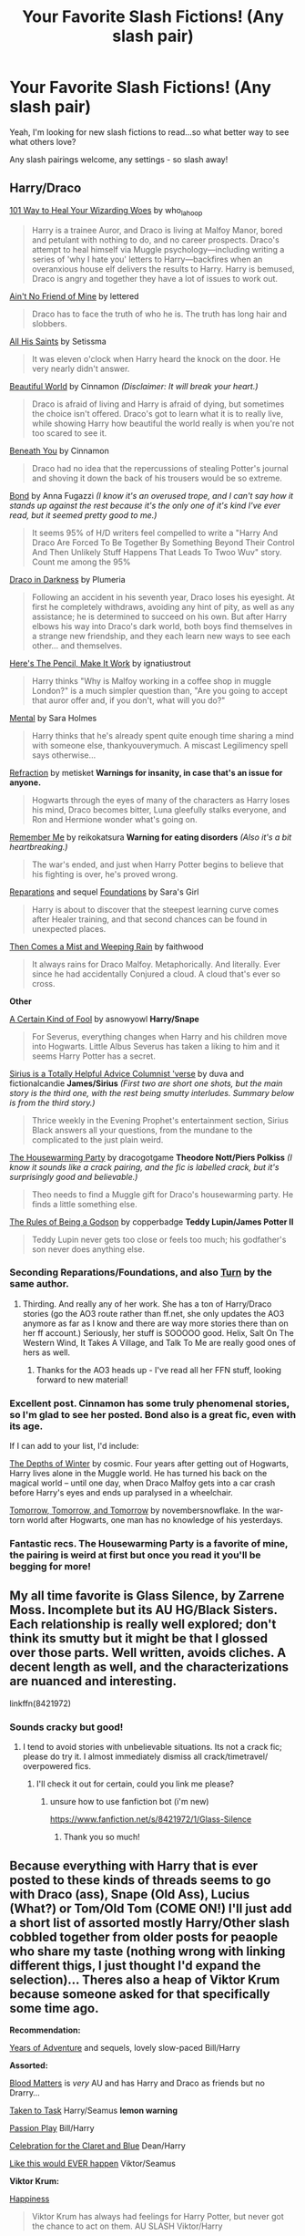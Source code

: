 #+TITLE: Your Favorite Slash Fictions! (Any slash pair)

* Your Favorite Slash Fictions! (Any slash pair)
:PROPERTIES:
:Score: 12
:DateUnix: 1438203516.0
:DateShort: 2015-Jul-30
:FlairText: Request
:END:
Yeah, I'm looking for new slash fictions to read...so what better way to see what others love?

Any slash pairings welcome, any settings - so slash away!


** *Harry/Draco*

[[http://archiveofourown.org/works/41103][101 Way to Heal Your Wizarding Woes]] by who_la_hoop

#+begin_quote
  Harry is a trainee Auror, and Draco is living at Malfoy Manor, bored and petulant with nothing to do, and no career prospects. Draco's attempt to heal himself via Muggle psychology---including writing a series of 'why I hate you' letters to Harry---backfires when an overanxious house elf delivers the results to Harry. Harry is bemused, Draco is angry and together they have a lot of issues to work out.
#+end_quote

[[http://hd-inspired.livejournal.com/61407.html][Ain't No Friend of Mine]] by lettered

#+begin_quote
  Draco has to face the truth of who he is. The truth has long hair and slobbers.
#+end_quote

[[http://archive.skyehawke.com/story.php?no=6771&chapter=1][All His Saints]] by Setissma

#+begin_quote
  It was eleven o'clock when Harry heard the knock on the door. He very nearly didn't answer.
#+end_quote

[[http://www.fictionalley.org/authors/cinnamon/BW01.html][Beautiful World]] by Cinnamon /(Disclaimer: It will break your heart.)/

#+begin_quote
  Draco is afraid of living and Harry is afraid of dying, but sometimes the choice isn't offered. Draco's got to learn what it is to really live, while showing Harry how beautiful the world really is when you're not too scared to see it.
#+end_quote

[[http://www.fictionalley.org/authors/cinnamon/BY01.html][Beneath You]] by Cinnamon

#+begin_quote
  Draco had no idea that the repercussions of stealing Potter's journal and shoving it down the back of his trousers would be so extreme.
#+end_quote

[[http://www.fictionalley.org/authors/anna_fugazzi/bond.html][Bond]] by Anna Fugazzi /(I know it's an overused trope, and I can't say how it stands up against the rest because it's the only one of it's kind I've ever read, but it seemed pretty good to me.)/

#+begin_quote
  It seems 95% of H/D writers feel compelled to write a "Harry And Draco Are Forced To Be Together By Something Beyond Their Control And Then Unlikely Stuff Happens That Leads To Twoo Wuv" story. Count me among the 95%
#+end_quote

[[http://www.fictionalley.org/authors/plumeria/DID.html][Draco in Darkness]] by Plumeria

#+begin_quote
  Following an accident in his seventh year, Draco loses his eyesight. At first he completely withdraws, avoiding any hint of pity, as well as any assistance; he is determined to succeed on his own. But after Harry elbows his way into Draco's dark world, both boys find themselves in a strange new friendship, and they each learn new ways to see each other... and themselves.
#+end_quote

[[http://archiveofourown.org/works/640449][Here's The Pencil, Make It Work]] by ignatiustrout

#+begin_quote
  Harry thinks "Why is Malfoy working in a coffee shop in muggle London?" is a much simpler question than, "Are you going to accept that auror offer and, if you don't, what will you do?"
#+end_quote

[[https://www.fanfiction.net/s/6581954/1/][Mental]] by Sara Holmes

#+begin_quote
  Harry thinks that he's already spent quite enough time sharing a mind with someone else, thankyouverymuch. A miscast Legilimency spell says otherwise...
#+end_quote

[[http://www.fictionalley.org/authors/metisket/refraction.html][Refraction]] by metisket *Warnings for insanity, in case that's an issue for anyone.*

#+begin_quote
  Hogwarts through the eyes of many of the characters as Harry loses his mind, Draco becomes bitter, Luna gleefully stalks everyone, and Ron and Hermione wonder what's going on.
#+end_quote

[[http://hp-mhealthfest.livejournal.com/9617.html][Remember Me]] by reikokatsura *Warning for eating disorders* /(Also it's a bit heartbreaking.)/

#+begin_quote
  The war's ended, and just when Harry Potter begins to believe that his fighting is over, he's proved wrong.
#+end_quote

[[http://www.fanfiction.net/s/4842696/1/][Reparations]] and sequel [[http://www.fanfiction.net/s/5047623/1/][Foundations]] by Sara's Girl

#+begin_quote
  Harry is about to discover that the steepest learning curve comes after Healer training, and that second chances can be found in unexpected places.
#+end_quote

[[http://archiveofourown.org/works/234222][Then Comes a Mist and Weeping Rain]] by faithwood

#+begin_quote
  It always rains for Draco Malfoy. Metaphorically. And literally. Ever since he had accidentally Conjured a cloud. A cloud that's ever so cross.
#+end_quote

*Other*

[[http://www.walkingtheplank.org/archive/viewstory.php?sid=3386][A Certain Kind of Fool]] by asnowyowl *Harry/Snape*

#+begin_quote
  For Severus, everything changes when Harry and his children move into Hogwarts. Little Albus Severus has taken a liking to him and it seems Harry Potter has a secret.
#+end_quote

[[http://archiveofourown.org/series/48782][Sirius is a Totally Helpful Advice Columnist 'verse]] by duva and fictionalcandie *James/Sirius* /(First two are short one shots, but the main story is the third one, with the rest being smutty interludes. Summary below is from the third story.)/

#+begin_quote
  Thrice weekly in the Evening Prophet's entertainment section, Sirius Black answers all your questions, from the mundane to the complicated to the just plain weird.
#+end_quote

[[http://archiveofourown.org/works/1213036][The Housewarming Party]] by dracogotgame *Theodore Nott/Piers Polkiss* /(I know it sounds like a crack pairing, and the fic is labelled crack, but it's surprisingly good and believable.)/

#+begin_quote
  Theo needs to find a Muggle gift for Draco's housewarming party. He finds a little something else.
#+end_quote

[[http://sam-storyteller.dreamwidth.org/100371.html][The Rules of Being a Godson]] by copperbadge *Teddy Lupin/James Potter II*

#+begin_quote
  Teddy Lupin never gets too close or feels too much; his godfather's son never does anything else.
#+end_quote
:PROPERTIES:
:Author: SilverCookieDust
:Score: 5
:DateUnix: 1438207740.0
:DateShort: 2015-Jul-30
:END:

*** Seconding Reparations/Foundations, and also [[https://www.fanfiction.net/s/6435092/1/Turn][Turn]] by the same author.
:PROPERTIES:
:Author: denarii
:Score: 2
:DateUnix: 1438208631.0
:DateShort: 2015-Jul-30
:END:

**** Thirding. And really any of her work. She has a ton of Harry/Draco stories (go the AO3 route rather than ff.net, she only updates the AO3 anymore as far as I know and there are way more stories there than on her ff account.) Seriously, her stuff is SOOOOO good. Helix, Salt On The Western Wind, It Takes A Village, and Talk To Me are really good ones of hers as well.
:PROPERTIES:
:Author: treeselfdeerself
:Score: 1
:DateUnix: 1438267473.0
:DateShort: 2015-Jul-30
:END:

***** Thanks for the AO3 heads up - I've read all her FFN stuff, looking forward to new material!
:PROPERTIES:
:Author: lurkielurker
:Score: 1
:DateUnix: 1441585742.0
:DateShort: 2015-Sep-07
:END:


*** Excellent post. Cinnamon has some truly phenomenal stories, so I'm glad to see her posted. Bond also is a great fic, even with its age.

If I can add to your list, I'd include:

[[https://www.fanfiction.net/s/1728364/1/The-Depths-of-Winter][The Depths of Winter]] by cosmic. Four years after getting out of Hogwarts, Harry lives alone in the Muggle world. He has turned his back on the magical world -- until one day, when Draco Malfoy gets into a car crash before Harry's eyes and ends up paralysed in a wheelchair.

[[http://novembersnow.livejournal.com/68276.html][Tomorrow, Tomorrow, and Tomorrow]] by novembersnowflake. In the war-torn world after Hogwarts, one man has no knowledge of his yesterdays.
:PROPERTIES:
:Author: GottheOrangeJuice
:Score: 2
:DateUnix: 1438215955.0
:DateShort: 2015-Jul-30
:END:


*** Fantastic recs. The Housewarming Party is a favorite of mine, the pairing is weird at first but once you read it you'll be begging for more!
:PROPERTIES:
:Author: Korsola
:Score: 1
:DateUnix: 1438216454.0
:DateShort: 2015-Jul-30
:END:


** My all time favorite is Glass Silence, by Zarrene Moss. Incomplete but its AU HG/Black Sisters. Each relationship is really well explored; don't think its smutty but it might be that I glossed over those parts. Well written, avoids cliches. A decent length as well, and the characterizations are nuanced and interesting.

linkffn(8421972)
:PROPERTIES:
:Author: bunn2
:Score: 3
:DateUnix: 1438214758.0
:DateShort: 2015-Jul-30
:END:

*** Sounds cracky but good!
:PROPERTIES:
:Score: 1
:DateUnix: 1438214870.0
:DateShort: 2015-Jul-30
:END:

**** I tend to avoid stories with unbelievable situations. Its not a crack fic; please do try it. I almost immediately dismiss all crack/timetravel/ overpowered fics.
:PROPERTIES:
:Author: bunn2
:Score: 1
:DateUnix: 1438215522.0
:DateShort: 2015-Jul-30
:END:

***** I'll check it out for certain, could you link me please?
:PROPERTIES:
:Score: 1
:DateUnix: 1438216433.0
:DateShort: 2015-Jul-30
:END:

****** unsure how to use fanfiction bot (i'm new)

[[https://www.fanfiction.net/s/8421972/1/Glass-Silence]]
:PROPERTIES:
:Author: bunn2
:Score: 1
:DateUnix: 1438281870.0
:DateShort: 2015-Jul-30
:END:

******* Thank you so much!
:PROPERTIES:
:Score: 1
:DateUnix: 1438286986.0
:DateShort: 2015-Jul-31
:END:


** Because everything with Harry that is ever posted to these kinds of threads seems to go with Draco (ass), Snape (Old Ass), Lucius (What?) or Tom/Old Tom (COME ON!) I'll just add a short list of assorted mostly Harry/Other slash cobbled together from older posts for peaople who share my taste (nothing wrong with linking different thigs, I just thought I'd expand the selection)... Theres also a heap of Viktor Krum because someone asked for that specifically some time ago.

*Recommendation:*

[[http://www.fanfiction.net/s/7895865/1/][Years of Adventure]] and sequels, lovely slow-paced Bill/Harry

*Assorted:*

[[https://www.fanfiction.net/s/8095859/1/][Blood Matters]] is /very/ AU and has Harry and Draco as friends but no Drarry...

[[http://www.fanfiction.net/s/5167894/1/][Taken to Task]] Harry/Seamus *lemon warning*

[[http://www.fanfiction.net/s/4815969/1/][Passion Play]] Bill/Harry

[[http://www.fanfiction.net/s/6079133/1/][Celebration for the Claret and Blue]] Dean/Harry

[[http://www.fanfiction.net/s/3024937/1/][Like this would EVER happen]] Viktor/Seamus

*Viktor Krum:*

[[http://www.fanfiction.net/s/6022874/1/][Happiness]]

#+begin_quote
  Viktor Krum has always had feelings for Harry Potter, but never got the chance to act on them. AU SLASH Viktor/Harry
#+end_quote

[[http://www.fanfiction.net/s/2550486/1/][Seeker meets Seeker]]

#+begin_quote
  Viktor Krum comes to Hogwarts to take over for Madam Hooch for the rest of Harry's 6th year. Harry suddenly becomes infatuated with him. This is Slash. This fic is complete!
#+end_quote

[[http://www.fanfiction.net/s/6282488/1/][Consolation Prize]]

#+begin_quote
  Viktor Krum returns after the war to woo Hermione, only to find he's too late. Harry attempts to take care of him. Warning: Mature Adult Content.
#+end_quote

[[http://www.fanfiction.net/s/6749551/1/][Brilliant Green Eyes]]

#+begin_quote
  Viktor Krum has met Harry Potter several times over the years. And it's those green eyes that called him back, away from Quidditch to England, to be with the one love he could ever have. Can he convince Harry of his truest feelings?
#+end_quote

[[http://archiveofourown.org/works/7036][The Migratory Habits of Seekers & Other Birds of Prey]]

#+begin_quote
  One choice, one mad, desperate choice and everything I loved was gone. I'd known it would be the moment I said yes.
#+end_quote

[[http://www.fanfiction.net/s/3116674/1/][Filthy Bulgarian Hands]]

#+begin_quote
  Ron is convinced that Krum has his sights and his filthly Bulgarian hands set on Hermione. /rather lemon-y, IIRC/
#+end_quote

[[http://www.fanfiction.net/s/5783269/1/][World enough and time]]

[[http://www.fanfiction.net/s/6889570/1/][Yuletide]]

[[http://www.fanfiction.net/s/3442072/1/][International Relations]]

[[http://www.fanfiction.net/s/8030433/1/][Harry's Relationship]]

[[http://www.fanfiction.net/s/5180686/1/][Bonded for Life]]

[[http://archiveofourown.org/works/7036][The migratory Habits of Seekers & Other Birds of Prey]]

[[http://www.fanfiction.net/s/8716170/1/][Finding Freedom]]

*The obligatory mpreg fics (I liked them in spite of that, but its up to you to decide whether or not you read them)*

[[http://www.fanfiction.net/s/5242424/1/][The Carrier]]

#+begin_quote
  17 year old Harry Potter is a carrier, will be slash and mpreg, is in AU and Harry will be paired with Viktor Krum because there isn't enough of them. So read and review. Warning: might contain lemon.
#+end_quote

[[http://www.fanfiction.net/s/8038558/1/][Identity]] Viktor/Harry *mpreg warning*

*And some Crossovers:*

[[http://www.fanfiction.net/s/5351693/1/][Discovery]] Jacob/Harry *Twilight* (No Twilight knowledge required at all)

[[http://archiveofourown.org/works/274551][Freak like me]] Nightcrawler/Harry *X-Men* (Absolutely /awww/-worthy)

[[http://www.fanfiction.net/s/4053750/1/][Vodoo]] Wolverine/Harry *X-Men*

[[http://www.fanfiction.net/s/2935487/1/][Butter]] Gambit/Harry *X-Men*

[[http://www.fanfiction.net/s/6264519/1/][Fair is fow and fowl is fair]] Artemis/Harry *Artemis Fowl*

[[http://www.fanfiction.net/s/8369311/1/][Birdsong]] Captain America/Harry *Avengers*

[[http://www.fanfiction.net/s/8191945/1/][The Difference one more makes]] Tony Stark/Harry *Avengers* /two sequels, third one still WIP/

[[http://archiveofourown.org/works/719018][Spoilers]] A bit of The Doctor/Harry *Doctor Who*

[[http://www.fanfiction.net/s/5437211/1/][You leave the World behind]] Dean/Harry *Supernatural*
:PROPERTIES:
:Author: Hofferic
:Score: 3
:DateUnix: 1438381249.0
:DateShort: 2015-Aug-01
:END:


** [[http://www.greyblue.net/MidnightBlue/story.php?storyid=2][Mirror of Maybe by Grey/Blue]]

This is probably my all time favourite fan fiction, which is saying something as not only is it a pairing I don't usually enjoy (Harry/Snape), it is also unfinished. However I truly encourage you to give it a try... It's absolutely worth the time!
:PROPERTIES:
:Author: suspicious_moose
:Score: 3
:DateUnix: 1438453718.0
:DateShort: 2015-Aug-01
:END:

*** I love Snarry, will be reading this like fury...
:PROPERTIES:
:Score: 1
:DateUnix: 1438460556.0
:DateShort: 2015-Aug-02
:END:


*** [deleted]
:PROPERTIES:
:Score: 1
:DateUnix: 1438692563.0
:DateShort: 2015-Aug-04
:END:

**** Yes indeed! Back then no other stories really compared, but through so many rereads I can't help but love it still!
:PROPERTIES:
:Author: suspicious_moose
:Score: 2
:DateUnix: 1438789593.0
:DateShort: 2015-Aug-05
:END:


** Because reading comprehension is for fools, let me drop you a few very old slash fics for you to read. These were all written during the three year summer before OoTP came out.

[[http://www.fictionalley.org/authors/a_j_hall/LOP.html][Lust Over Pendle]] Draco/Neville.

[[http://www.skyehawke.com/archive/story.php?no=261][Seeker to Seeker]] Draco/Harry

[[http://www.noiresensus.com/authors/a_sushi.html][The Civil War Series]] Snape/Harry

(They are of their time. Things are done a little differently in slash these days, but they're still good.)
:PROPERTIES:
:Author: BabyBringMeToast
:Score: 3
:DateUnix: 1438546834.0
:DateShort: 2015-Aug-03
:END:

*** Thanks SO much!!
:PROPERTIES:
:Score: 1
:DateUnix: 1438549872.0
:DateShort: 2015-Aug-03
:END:


** linkffn(chicken by blossomwitch)

Edit: Bot not working. Hmmm... linkffn(10493432)
:PROPERTIES:
:Author: orangedarkchocolate
:Score: 1
:DateUnix: 1438271513.0
:DateShort: 2015-Jul-30
:END:

*** [[http://www.fanfiction.net/s/10493432/1/][*/Chicken/*]] by [[https://www.fanfiction.net/u/552045/Blossomwitch][/Blossomwitch/]]

#+begin_quote
  The Marauders wind up playing Truth or Dare a lot. Remus Lupin has a strategy. RL/SB fluff.
#+end_quote

^{/Site/: [[http://www.fanfiction.net/][fanfiction.net]] *|* /Category/: Harry Potter *|* /Rated/: Fiction K+ *|* /Words/: 2,301 *|* /Reviews/: 15 *|* /Favs/: 81 *|* /Follows/: 11 *|* /Published/: 6/29/2014 *|* /Status/: Complete *|* /id/: 10493432 *|* /Language/: English *|* /Genre/: Romance/Friendship *|* /Characters/: <Remus L., Sirius B.> *|* /Download/: [[http://www.p0ody-files.com/ff_to_ebook/mobile/makeEpub.php?id=10493432][EPUB]]}

--------------

*Bot v1.1.2 - 7/28/15* *|* [[[https://github.com/tusing/reddit-ffn-bot/wiki/Usage][Usage]]] | [[[https://github.com/tusing/reddit-ffn-bot/wiki/Changelog][Changelog]]] | [[[https://github.com/tusing/reddit-ffn-bot/issues/][Issues]]] | [[[https://github.com/tusing/reddit-ffn-bot/][GitHub]]]

*Update Notes:* /Direct EPUB downloads for FFnet!/
:PROPERTIES:
:Author: FanfictionBot
:Score: 2
:DateUnix: 1438346967.0
:DateShort: 2015-Jul-31
:END:

**** Yayyyyyy better late than never.

This story is super fluffy Remus/Sirius and it is adorable. I never would have considered them as a pairing before I read this fic!
:PROPERTIES:
:Author: orangedarkchocolate
:Score: 1
:DateUnix: 1438347086.0
:DateShort: 2015-Jul-31
:END:


*** ffnbot!parent
:PROPERTIES:
:Author: orangedarkchocolate
:Score: 1
:DateUnix: 1438346894.0
:DateShort: 2015-Jul-31
:END:


** On fanfiction.net anything, and I mean ANYTHING, by the authors Tiro and Athey. They are both brilliant writers.
:PROPERTIES:
:Author: crazychildruns
:Score: 1
:DateUnix: 1438207418.0
:DateShort: 2015-Jul-30
:END:


** I have waaaay too many to list. [[http://archiveofourown.org/users/Fionaxyz/bookmarks][Here]] is a link to my AO3 bookmarks. I have mostly Drarry with some Snarry and a few other pairings thrown in there. I love anything by Firethesound and saras_girl - literally everything - their writing is magic!
:PROPERTIES:
:Author: Korsola
:Score: 1
:DateUnix: 1438215950.0
:DateShort: 2015-Jul-30
:END:


** Linkffn(A Different Life by tiro) Linkao3(Rebirth by athy) Linkao3(The Depths of Winter by bananacosmicgirl) Linkffn(Must Have Done Something Right by MissPronounced) Linkffn(A Snake Named Voldemort by estalita11) Linkffn(Draco Malfoy & the Heart of Slytherin by Saber ShadowKitten) Linkffn(Captivation by Angelic Candy) and it's sequel linkffn(Captivation: lux hall by Angelic Candy Linkffn(Bloody But Unbowed by Lomonaaeren) Linkffn(The Loft by pcp)

Its been a long while since i've read most of these so please don't hold it against me if some of these suck lol. I have a few recs for other fandoms so if you want slash recs for other fandoms just let me know.
:PROPERTIES:
:Author: GodofPestilence
:Score: 1
:DateUnix: 1438223758.0
:DateShort: 2015-Jul-30
:END:

*** [[http://www.fanfiction.net/s/6953303/1/][*/A Snake Named Voldemort/*]] by [[https://www.fanfiction.net/u/2641800/estalita11][/estalita11/]]

#+begin_quote
  COMPLETE After being turned into a snake and unable to change back, Lord Voldemort is forced to turn to the only other living Parselmouth, Harry Potter. After making a deal, Harry agrees to help the Dark Lord return to his human form. SLASH HP/LVTMR
#+end_quote

^{/Site/: [[http://www.fanfiction.net/][fanfiction.net]] *|* /Category/: Harry Potter *|* /Rated/: Fiction M *|* /Chapters/: 24 *|* /Words/: 185,074 *|* /Reviews/: 2,895 *|* /Favs/: 5,792 *|* /Follows/: 3,083 *|* /Updated/: 6/25/2012 *|* /Published/: 4/30/2011 *|* /Status/: Complete *|* /id/: 6953303 *|* /Language/: English *|* /Genre/: Humor/Romance *|* /Characters/: Harry P., Voldemort *|* /Download/: [[http://www.p0ody-files.com/ff_to_ebook/mobile/makeEpub.php?id=6953303][EPUB]]}

--------------

[[http://www.fanfiction.net/s/3088361/1/][*/Captivation/*]] by [[https://www.fanfiction.net/u/74003/Angelic-Candy][/Angelic Candy/]]

#+begin_quote
  After the war,Harry attends a Quidditch Academy.He thinks his problems are over until he discovers Draco there. The animosity between them flares. And as their rivalry heats up, Harry realizes their relationship is morphing into something unexpected.H&D
#+end_quote

^{/Site/: [[http://www.fanfiction.net/][fanfiction.net]] *|* /Category/: Harry Potter *|* /Rated/: Fiction M *|* /Chapters/: 28 *|* /Words/: 212,313 *|* /Reviews/: 982 *|* /Favs/: 932 *|* /Follows/: 243 *|* /Updated/: 10/16/2006 *|* /Published/: 8/5/2006 *|* /Status/: Complete *|* /id/: 3088361 *|* /Language/: English *|* /Genre/: Romance/Drama *|* /Characters/: Harry P., Draco M. *|* /Download/: [[http://www.p0ody-files.com/ff_to_ebook/mobile/makeEpub.php?id=3088361][EPUB]]}

--------------

[[http://www.fanfiction.net/s/3974539/1/][*/A Different Life/*]] by [[https://www.fanfiction.net/u/1274947/Tiro][/Tiro/]]

#+begin_quote
  They all thought Lily was Light. She wasn't. She was in love with the Dark Lord, and gave birth to his son. Now Erus Riddle is growing up, showing just how evil the son of Lord Voldemort can be. Of course, the Light doesn't know that fact. SLASH-FIC.
#+end_quote

^{/Site/: [[http://www.fanfiction.net/][fanfiction.net]] *|* /Category/: Harry Potter *|* /Rated/: Fiction M *|* /Chapters/: 64 *|* /Words/: 366,567 *|* /Reviews/: 2,788 *|* /Favs/: 3,508 *|* /Follows/: 1,969 *|* /Updated/: 12/28/2011 *|* /Published/: 12/28/2007 *|* /Status/: Complete *|* /id/: 3974539 *|* /Language/: English *|* /Genre/: Adventure/Family *|* /Characters/: Voldemort, Harry P. *|* /Download/: [[http://www.p0ody-files.com/ff_to_ebook/mobile/makeEpub.php?id=3974539][EPUB]]}

--------------

[[http://www.fanfiction.net/s/2752143/1/][*/The Loft/*]] by [[https://www.fanfiction.net/u/535807/pcp][/pcp/]]

#+begin_quote
  Above a flower shop in New York, is a newly rented loft. Draco Malfoy doesn't want to get married, and Harry Potter is running from his past. Will they learn to love? Or will Harry's problems ruin them both...AU.HD Complete
#+end_quote

^{/Site/: [[http://www.fanfiction.net/][fanfiction.net]] *|* /Category/: Harry Potter *|* /Rated/: Fiction M *|* /Chapters/: 34 *|* /Words/: 211,059 *|* /Reviews/: 1,772 *|* /Favs/: 1,374 *|* /Follows/: 504 *|* /Updated/: 11/9/2007 *|* /Published/: 1/14/2006 *|* /Status/: Complete *|* /id/: 2752143 *|* /Language/: English *|* /Genre/: Romance/Drama *|* /Characters/: Harry P., Draco M. *|* /Download/: [[http://www.p0ody-files.com/ff_to_ebook/mobile/makeEpub.php?id=2752143][EPUB]]}

--------------

[[http://archiveofourown.org/works/634337][*/The Depths of Winter/*]] by [[http://archiveofourown.org/users/bananacosmicgirl/pseuds/bananacosmicgirl][/bananacosmicgirl/]]

#+begin_quote
  Four years after getting out of Hogwarts, Harry lives alone in the Muggle world. He has turned his back on the magical world -- until one day, when Draco Malfoy gets into a car crash before Harry's eyes and ends up paralysed in a wheelchair.

  #+begin_example
      This story was written back in 2003, so it's not new \- but maybe a few new people will find it if I upload it here \(it's been on fanfiction\.net forever\)\. As it was mostly written in the first half of 2003, it does not take into account anything beyond Harry Potter and the Goblet of Fire\. Comments for the story are still appreciated, although I've hopefully evolved some as a writer since I wrote this\.
  #+end_example
#+end_quote

^{/Site/: [[http://www.archiveofourown.org/][Archive of Our Own]] *|* /Fandom/: Harry Potter - J. K. Rowling *|* /Published/: 2013-01-11 *|* /Completed/: 2013-01-12 *|* /Words/: 104391 *|* /Chapters/: 26/26 *|* /Comments/: 8 *|* /Kudos/: 78 *|* /Bookmarks/: 32 *|* /Hits/: 2980 *|* /ID/: 634337 *|* /Download/: [[http://archiveofourown.org/][EPUB]]}

--------------

[[http://archiveofourown.org/works/272675][*/Rebirth/*]] by [[http://archiveofourown.org/users/Athy/pseuds/Athy][/Athy/]]

#+begin_quote
  Two boys grow up together in an orphanage, grow powerful at school, are torn apart by death and brought back together by rebirth. Horcruxes aren't the only way to live forever. Necromancy, reincarnation, HP/TR Slash dark!Harry.

  #+begin_example
      Rating: T, but it will have some violence that will eventually earn an M rating\.
  #+end_example
#+end_quote

^{/Site/: [[http://www.archiveofourown.org/][Archive of Our Own]] *|* /Fandom/: Harry Potter - Fandom *|* /Published/: 2010-11-18 *|* /Completed/: 2010-11-18 *|* /Words/: 220497 *|* /Chapters/: 27/27 *|* /Comments/: 36 *|* /Kudos/: 553 *|* /Bookmarks/: 210 *|* /Hits/: 17378 *|* /ID/: 272675 *|* /Download/: [[http://archiveofourown.org/][EPUB]]}

--------------

[[http://www.fanfiction.net/s/4359350/1/][*/Bloody But Unbowed/*]] by [[https://www.fanfiction.net/u/1265079/Lomonaaeren][/Lomonaaeren/]]

#+begin_quote
  HPDM slash. Nothing in Harry's life has gone the way he expected, and that includes being the mediwizard assigned to treat Lucius Malfoy. But he's Harry; he can deal with this. And he can deal with Draco Malfoy's nonsensical flirting, too.
#+end_quote

^{/Site/: [[http://www.fanfiction.net/][fanfiction.net]] *|* /Category/: Harry Potter *|* /Rated/: Fiction M *|* /Chapters/: 20 *|* /Words/: 104,330 *|* /Reviews/: 1,003 *|* /Favs/: 2,366 *|* /Follows/: 576 *|* /Updated/: 8/11/2008 *|* /Published/: 6/29/2008 *|* /Status/: Complete *|* /id/: 4359350 *|* /Language/: English *|* /Genre/: Drama/Romance *|* /Characters/: Draco M., Harry P. *|* /Download/: [[http://www.p0ody-files.com/ff_to_ebook/mobile/makeEpub.php?id=4359350][EPUB]]}

--------------

*Bot v1.1.2 - 7/28/15* *|* [[[https://github.com/tusing/reddit-ffn-bot/wiki/Usage][Usage]]] | [[[https://github.com/tusing/reddit-ffn-bot/wiki/Changelog][Changelog]]] | [[[https://github.com/tusing/reddit-ffn-bot/issues/][Issues]]] | [[[https://github.com/tusing/reddit-ffn-bot/][GitHub]]]

*Update Notes:* /Direct EPUB downloads for FFnet!/
:PROPERTIES:
:Author: FanfictionBot
:Score: 1
:DateUnix: 1438223892.0
:DateShort: 2015-Jul-30
:END:


*** [[http://www.fanfiction.net/s/2476594/1/][*/Draco Malfoy & the Heart of Slytherin/*]] by [[https://www.fanfiction.net/u/714729/Saber-ShadowKitten][/Saber ShadowKitten/]]

#+begin_quote
  Instead of allowing Draco to stay with family or friends when his father is arrested, Dumbledore places him with Harry Potter. What was Dumbledore thinking? HD Complete. Revised Blaise version
#+end_quote

^{/Site/: [[http://www.fanfiction.net/][fanfiction.net]] *|* /Category/: Harry Potter *|* /Rated/: Fiction T *|* /Chapters/: 23 *|* /Words/: 36,957 *|* /Reviews/: 717 *|* /Favs/: 1,801 *|* /Follows/: 303 *|* /Updated/: 8/28/2005 *|* /Published/: 7/9/2005 *|* /Status/: Complete *|* /id/: 2476594 *|* /Language/: English *|* /Genre/: Drama/Romance *|* /Characters/: Draco M., Harry P. *|* /Download/: [[http://www.p0ody-files.com/ff_to_ebook/mobile/makeEpub.php?id=2476594][EPUB]]}

--------------

[[http://www.fanfiction.net/s/6162624/1/][*/Must Have Done Something Right/*]] by [[https://www.fanfiction.net/u/2454609/MissPronounced][/MissPronounced/]]

#+begin_quote
  Albus Potter and Scorpius Malfoy occupy the two extreme ends of the Hogwarts social ladder. Against all odds, they meet in the middle in their sixth year, and it's nothing short of scandalous. Rated M. Eventual slash. Completed.
#+end_quote

^{/Site/: [[http://www.fanfiction.net/][fanfiction.net]] *|* /Category/: Harry Potter *|* /Rated/: Fiction M *|* /Chapters/: 70 *|* /Words/: 202,151 *|* /Reviews/: 3,431 *|* /Favs/: 1,599 *|* /Follows/: 634 *|* /Updated/: 4/14/2011 *|* /Published/: 7/21/2010 *|* /Status/: Complete *|* /id/: 6162624 *|* /Language/: English *|* /Genre/: Romance/Angst *|* /Characters/: Albus S. P., Scorpius M. *|* /Download/: [[http://www.p0ody-files.com/ff_to_ebook/mobile/makeEpub.php?id=6162624][EPUB]]}

--------------

*Bot v1.1.2 - 7/28/15* *|* [[[https://github.com/tusing/reddit-ffn-bot/wiki/Usage][Usage]]] | [[[https://github.com/tusing/reddit-ffn-bot/wiki/Changelog][Changelog]]] | [[[https://github.com/tusing/reddit-ffn-bot/issues/][Issues]]] | [[[https://github.com/tusing/reddit-ffn-bot/][GitHub]]]

*Update Notes:* /Direct EPUB downloads for FFnet!/
:PROPERTIES:
:Author: FanfictionBot
:Score: 1
:DateUnix: 1438223896.0
:DateShort: 2015-Jul-30
:END:


** linkffn(10350781; 9720829; 6119207; 5345345; 9771843; 9264616) are just a few of my favorites. And like someone else said, anything by [[https://www.fanfiction.net/u/1550773/Sara-s-Girl][Sara's Girl]] is fantastic. [[https://www.fanfiction.net/u/1265079/Lomonaaeren][Lomonaaeren]] has /tons/ of slash fics that are well done also.

Also check out [[http://www.hdcareerfair.de/hdcareer2012/202fic.html][A Working Title]] and [[http://www.fictionalley.org/authors/rhysenn/IP01.html][Irresistible Poison]].
:PROPERTIES:
:Author: LittleMissPeachy6
:Score: 1
:DateUnix: 1438225597.0
:DateShort: 2015-Jul-30
:END:

*** [[http://www.fanfiction.net/s/9720829/1/][*/That Missing Something/*]] by [[https://www.fanfiction.net/u/4289729/XenaDragon-xoxo][/XenaDragon-xoxo/]]

#+begin_quote
  On two different sides of London, Harry Potter and Draco Malfoy begin to feel a little empty. It's manageable at first, but then come odd emotions and urges and longings for something they can't find. Unable to find the piece they're missing, Harry and Draco experiment with different ways to solve their issues -- but what if it's all connected? A bonding!fic. Full summary inside.
#+end_quote

^{/Site/: [[http://www.fanfiction.net/][fanfiction.net]] *|* /Category/: Harry Potter *|* /Rated/: Fiction M *|* /Chapters/: 16 *|* /Words/: 58,761 *|* /Reviews/: 131 *|* /Favs/: 247 *|* /Follows/: 172 *|* /Updated/: 1/2/2014 *|* /Published/: 9/27/2013 *|* /Status/: Complete *|* /id/: 9720829 *|* /Language/: English *|* /Genre/: Romance/Hurt/Comfort *|* /Characters/: <Harry P., Draco M.> *|* /Download/: [[http://www.p0ody-files.com/ff_to_ebook/mobile/makeEpub.php?id=9720829][EPUB]]}

--------------

[[http://www.fanfiction.net/s/5345345/1/][*/Ten Steps/*]] by [[https://www.fanfiction.net/u/1588161/Digitallace][/Digitallace/]]

#+begin_quote
  Harry seeks the unlikely help of Draco Malfoy to give a boost to his love life, but as usual, things aren't always what they seem. Explicit content.
#+end_quote

^{/Site/: [[http://www.fanfiction.net/][fanfiction.net]] *|* /Category/: Harry Potter *|* /Rated/: Fiction M *|* /Chapters/: 25 *|* /Words/: 100,096 *|* /Reviews/: 1,880 *|* /Favs/: 1,515 *|* /Follows/: 472 *|* /Updated/: 12/1/2009 *|* /Published/: 8/31/2009 *|* /Status/: Complete *|* /id/: 5345345 *|* /Language/: English *|* /Genre/: Romance/Humor *|* /Characters/: Harry P., Draco M. *|* /Download/: [[http://www.p0ody-files.com/ff_to_ebook/mobile/makeEpub.php?id=5345345][EPUB]]}

--------------

[[http://www.fanfiction.net/s/9264616/1/][*/To Be Back Again in the Rest of the Room/*]] by [[https://www.fanfiction.net/u/4137852/lamerezouille][/lamerezouille/]]

#+begin_quote
  Harry's just defeated Voldemort, and has had enough trouble for a lifetime. All he wants to do now is to get into his four-poster bed in Gryffindor Tower and sleep. Too bad he soon finds himself unexpectedly stuck in a malfunctioning Room of Requirement... with Malfoy.
#+end_quote

^{/Site/: [[http://www.fanfiction.net/][fanfiction.net]] *|* /Category/: Harry Potter *|* /Rated/: Fiction M *|* /Words/: 15,920 *|* /Reviews/: 41 *|* /Favs/: 134 *|* /Follows/: 13 *|* /Published/: 5/5/2013 *|* /Status/: Complete *|* /id/: 9264616 *|* /Language/: English *|* /Genre/: Romance/Drama *|* /Characters/: Harry P., Draco M. *|* /Download/: [[http://www.p0ody-files.com/ff_to_ebook/mobile/makeEpub.php?id=9264616][EPUB]]}

--------------

[[http://www.fanfiction.net/s/10350781/1/][*/The Sickness Unto Death/*]] by [[https://www.fanfiction.net/u/5630495/queerquinn][/queerquinn/]]

#+begin_quote
  University AU. Sirius is not keen to take notes for the sick, sweater-wearing boy in his Gender Studies class. However, he soon becomes fascinated by this lonely creature, and does everything in his power to show him that he is more than just his illness. RL/SB [5k reads! Thank you all!]
#+end_quote

^{/Site/: [[http://www.fanfiction.net/][fanfiction.net]] *|* /Category/: Harry Potter *|* /Rated/: Fiction T *|* /Chapters/: 4 *|* /Words/: 22,899 *|* /Reviews/: 34 *|* /Favs/: 110 *|* /Follows/: 21 *|* /Updated/: 5/20/2014 *|* /Published/: 5/15/2014 *|* /Status/: Complete *|* /id/: 10350781 *|* /Language/: English *|* /Genre/: Hurt/Comfort/Romance *|* /Characters/: <Sirius B., Remus L.> <James P., Lily Evans P.> *|* /Download/: [[http://www.p0ody-files.com/ff_to_ebook/mobile/makeEpub.php?id=10350781][EPUB]]}

--------------

[[http://www.fanfiction.net/s/6119207/1/][*/Obliviation/*]] by [[https://www.fanfiction.net/u/1152666/Cheryl-Dyson][/Cheryl Dyson/]]

#+begin_quote
  When Harry decides to quit Auror Training in order to care for young Teddy over the summer, he has quite enough to worry about without Pansy Parkinson dumping a mute Draco Malfoy on his doorstep. Contains MATURE ADULT CONTENT.
#+end_quote

^{/Site/: [[http://www.fanfiction.net/][fanfiction.net]] *|* /Category/: Harry Potter *|* /Rated/: Fiction M *|* /Chapters/: 6 *|* /Words/: 27,217 *|* /Reviews/: 659 *|* /Favs/: 2,337 *|* /Follows/: 423 *|* /Updated/: 7/12/2010 *|* /Published/: 7/7/2010 *|* /Status/: Complete *|* /id/: 6119207 *|* /Language/: English *|* /Characters/: Harry P., Draco M. *|* /Download/: [[http://www.p0ody-files.com/ff_to_ebook/mobile/makeEpub.php?id=6119207][EPUB]]}

--------------

[[http://www.fanfiction.net/s/9771843/1/][*/Kitty, Kitty/*]] by [[https://www.fanfiction.net/u/3399456/phoenixstrike][/phoenixstrike/]]

#+begin_quote
  HP/DM eventual slash. When Harry's Auror partner is hit by an unknown spell during a mission, Harry finds himself in charge of looking after a very adorable, if somewhat petulant, cat. Fluffy, angst-free eventual Drarry. DH-compliant/EWE.
#+end_quote

^{/Site/: [[http://www.fanfiction.net/][fanfiction.net]] *|* /Category/: Harry Potter *|* /Rated/: Fiction M *|* /Chapters/: 7 *|* /Words/: 34,742 *|* /Reviews/: 123 *|* /Favs/: 515 *|* /Follows/: 235 *|* /Updated/: 12/24/2013 *|* /Published/: 10/17/2013 *|* /Status/: Complete *|* /id/: 9771843 *|* /Language/: English *|* /Genre/: Romance/Humor *|* /Characters/: <Harry P., Draco M.> *|* /Download/: [[http://www.p0ody-files.com/ff_to_ebook/mobile/makeEpub.php?id=9771843][EPUB]]}

--------------

*Bot v1.1.2 - 7/28/15* *|* [[[https://github.com/tusing/reddit-ffn-bot/wiki/Usage][Usage]]] | [[[https://github.com/tusing/reddit-ffn-bot/wiki/Changelog][Changelog]]] | [[[https://github.com/tusing/reddit-ffn-bot/issues/][Issues]]] | [[[https://github.com/tusing/reddit-ffn-bot/][GitHub]]]

*Update Notes:* /Direct EPUB downloads for FFnet!/
:PROPERTIES:
:Author: FanfictionBot
:Score: 0
:DateUnix: 1438225664.0
:DateShort: 2015-Jul-30
:END:


** [deleted]
:PROPERTIES:
:Score: 0
:DateUnix: 1438210842.0
:DateShort: 2015-Jul-30
:END:

*** Uh...Did you read the request? I'm looking for SLASH fics, not HET.

And I don't even like Hermione/Lucius...but maybe someone else on here will. Don't mind the Hermione/Snape one though...Well, thanks anyways.
:PROPERTIES:
:Score: 1
:DateUnix: 1438213853.0
:DateShort: 2015-Jul-30
:END:
